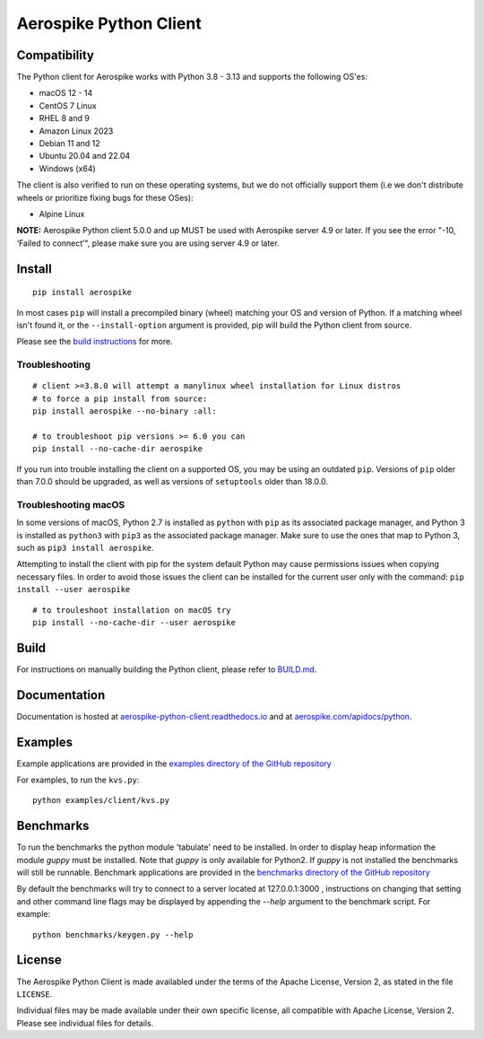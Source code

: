 Aerospike Python Client
=======================
|Build| |Release| |Wheel| |Downloads| |License|

.. |Build| image:: https://travis-ci.org/aerospike/aerospike-client-python.svg?branch=master
.. |Release| image:: https://img.shields.io/pypi/v/aerospike.svg
.. |Wheel| image:: https://img.shields.io/pypi/wheel/aerospike.svg
.. |Downloads| image:: https://img.shields.io/pypi/dm/aerospike.svg
.. |License| image:: https://img.shields.io/pypi/l/aerospike.svg

Compatibility
-------------

The Python client for Aerospike works with Python 3.8 - 3.13 and supports the following OS'es:

* macOS 12 - 14
* CentOS 7 Linux
* RHEL 8 and 9
* Amazon Linux 2023
* Debian 11 and 12
* Ubuntu 20.04 and 22.04
* Windows (x64)

The client is also verified to run on these operating systems, but we do not officially support them (i.e we don't distribute wheels or prioritize fixing bugs for these OSes):

* Alpine Linux

**NOTE:** Aerospike Python client 5.0.0 and up MUST be used with Aerospike server 4.9 or later.
If you see the error "-10, ‘Failed to connect’", please make sure you are using server 4.9 or later.

Install
-------

::

    pip install aerospike

In most cases ``pip`` will install a precompiled binary (wheel) matching your OS
and version of Python. If a matching wheel isn't found it, or the
``--install-option`` argument is provided, pip will build the Python client
from source.

Please see the `build instructions <https://github.com/aerospike/aerospike-client-python/blob/master/BUILD.md>`__
for more.

Troubleshooting
~~~~~~~~~~~~~~~

::

    # client >=3.8.0 will attempt a manylinux wheel installation for Linux distros
    # to force a pip install from source:
    pip install aerospike --no-binary :all:

    # to troubleshoot pip versions >= 6.0 you can
    pip install --no-cache-dir aerospike

If you run into trouble installing the client on a supported OS, you may be
using an outdated ``pip``.
Versions of ``pip`` older than 7.0.0 should be upgraded, as well as versions of
``setuptools`` older than 18.0.0.


Troubleshooting macOS
~~~~~~~~~~~~~~~~~~~~~

In some versions of macOS, Python 2.7 is installed as ``python`` with
``pip`` as its associated package manager, and Python 3 is installed as ``python3``
with ``pip3`` as the associated package manager. Make sure to use the ones that
map to Python 3, such as ``pip3 install aerospike``.

Attempting to install the client with pip for the system default Python may cause permissions issues when copying necessary files. In order to avoid
those issues the client can be installed for the current user only with the command: ``pip install --user aerospike``

::

    # to trouleshoot installation on macOS try
    pip install --no-cache-dir --user aerospike


Build
-----

For instructions on manually building the Python client, please refer to
`BUILD.md <https://github.com/aerospike/aerospike-client-python/blob/master/BUILD.md>`__.

Documentation
-------------

Documentation is hosted at `aerospike-python-client.readthedocs.io <https://aerospike-python-client.readthedocs.io/>`__
and at `aerospike.com/apidocs/python <http://www.aerospike.com/apidocs/python/>`__.

Examples
--------

Example applications are provided in the `examples directory of the GitHub repository <https://github.com/aerospike/aerospike-client-python/tree/master/examples/client>`__

For examples, to run the ``kvs.py``:

::

    python examples/client/kvs.py


Benchmarks
----------

To run the benchmarks the python module 'tabulate' need to be installed. In order to display heap information the module `guppy` must be installed.
Note that `guppy` is only available for Python2. If `guppy` is not installed the benchmarks will still be runnable.
Benchmark applications are provided in the `benchmarks directory of the GitHub repository <https://github.com/aerospike/aerospike-client-python/tree/master/benchmarks>`__

By default the benchmarks will try to connect to a server located at 127.0.0.1:3000 , instructions on changing that setting and other command line flags may be displayed by appending the `--help` argument to the benchmark script. For example:
::

    python benchmarks/keygen.py --help

License
-------

The Aerospike Python Client is made availabled under the terms of the
Apache License, Version 2, as stated in the file ``LICENSE``.

Individual files may be made available under their own specific license,
all compatible with Apache License, Version 2. Please see individual
files for details.
